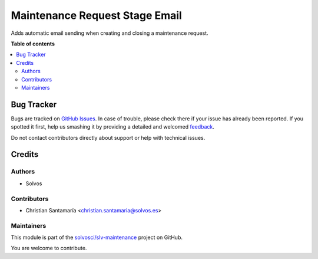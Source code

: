 ===============================
Maintenance Request Stage Email
===============================

.. !!!!!!!!!!!!!!!!!!!!!!!!!!!!!!!!!!!!!!!!!!!!!!!!!!!!
   !! This file is generated by oca-gen-addon-readme !!
   !! changes will be overwritten.                   !!
   !!!!!!!!!!!!!!!!!!!!!!!!!!!!!!!!!!!!!!!!!!!!!!!!!!!!

.. |badge1| image:: https://img.shields.io/badge/maturity-Beta-yellow.png
    :target: https://odoo-community.org/page/development-status
    :alt: Beta
.. |badge2| image:: https://img.shields.io/badge/licence-LGPL--3-blue.png
    :target: http://www.gnu.org/licenses/lgpl-3.0-standalone.html
    :alt: License: LGPL-3
.. |badge3| image:: https://img.shields.io/badge/github-solvosci%2Fslv--maintenance-lightgray.png?logo=github
    :target: https://github.com/solvosci/slv-maintenance/tree/12.0/maintenance_request_stage_email
    :alt: solvosci/slv-maintenance

|badge1| |badge2| |badge3| 

Adds automatic email sending when creating and closing a maintenance request.

**Table of contents**

.. contents::
   :local:

Bug Tracker
===========

Bugs are tracked on `GitHub Issues <https://github.com/solvosci/slv-maintenance/issues>`_.
In case of trouble, please check there if your issue has already been reported.
If you spotted it first, help us smashing it by providing a detailed and welcomed
`feedback <https://github.com/solvosci/slv-maintenance/issues/new?body=module:%20maintenance_request_stage_email%0Aversion:%2012.0%0A%0A**Steps%20to%20reproduce**%0A-%20...%0A%0A**Current%20behavior**%0A%0A**Expected%20behavior**>`_.

Do not contact contributors directly about support or help with technical issues.

Credits
=======

Authors
~~~~~~~

* Solvos

Contributors
~~~~~~~~~~~~

* Christian Santamaría <christian.santamaria@solvos.es>

Maintainers
~~~~~~~~~~~

This module is part of the `solvosci/slv-maintenance <https://github.com/solvosci/slv-maintenance/tree/12.0/maintenance_request_stage_email>`_ project on GitHub.

You are welcome to contribute.
